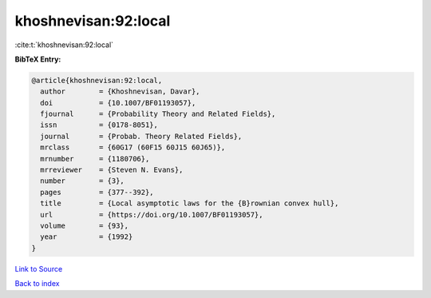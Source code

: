 khoshnevisan:92:local
=====================

:cite:t:`khoshnevisan:92:local`

**BibTeX Entry:**

.. code-block:: bibtex

   @article{khoshnevisan:92:local,
     author        = {Khoshnevisan, Davar},
     doi           = {10.1007/BF01193057},
     fjournal      = {Probability Theory and Related Fields},
     issn          = {0178-8051},
     journal       = {Probab. Theory Related Fields},
     mrclass       = {60G17 (60F15 60J15 60J65)},
     mrnumber      = {1180706},
     mrreviewer    = {Steven N. Evans},
     number        = {3},
     pages         = {377--392},
     title         = {Local asymptotic laws for the {B}rownian convex hull},
     url           = {https://doi.org/10.1007/BF01193057},
     volume        = {93},
     year          = {1992}
   }

`Link to Source <https://doi.org/10.1007/BF01193057},>`_


`Back to index <../By-Cite-Keys.html>`_

